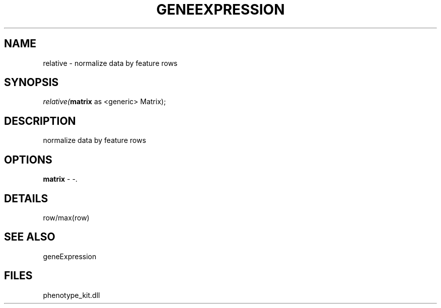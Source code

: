 .\" man page create by R# package system.
.TH GENEEXPRESSION 1 2000-01-01 "relative" "relative"
.SH NAME
relative \- normalize data by feature rows
.SH SYNOPSIS
\fIrelative(\fBmatrix\fR as <generic> Matrix);\fR
.SH DESCRIPTION
.PP
normalize data by feature rows
.PP
.SH OPTIONS
.PP
\fBmatrix\fB \fR\- -. 
.PP
.SH DETAILS
.PP
row/max(row)
.PP
.SH SEE ALSO
geneExpression
.SH FILES
.PP
phenotype_kit.dll
.PP
